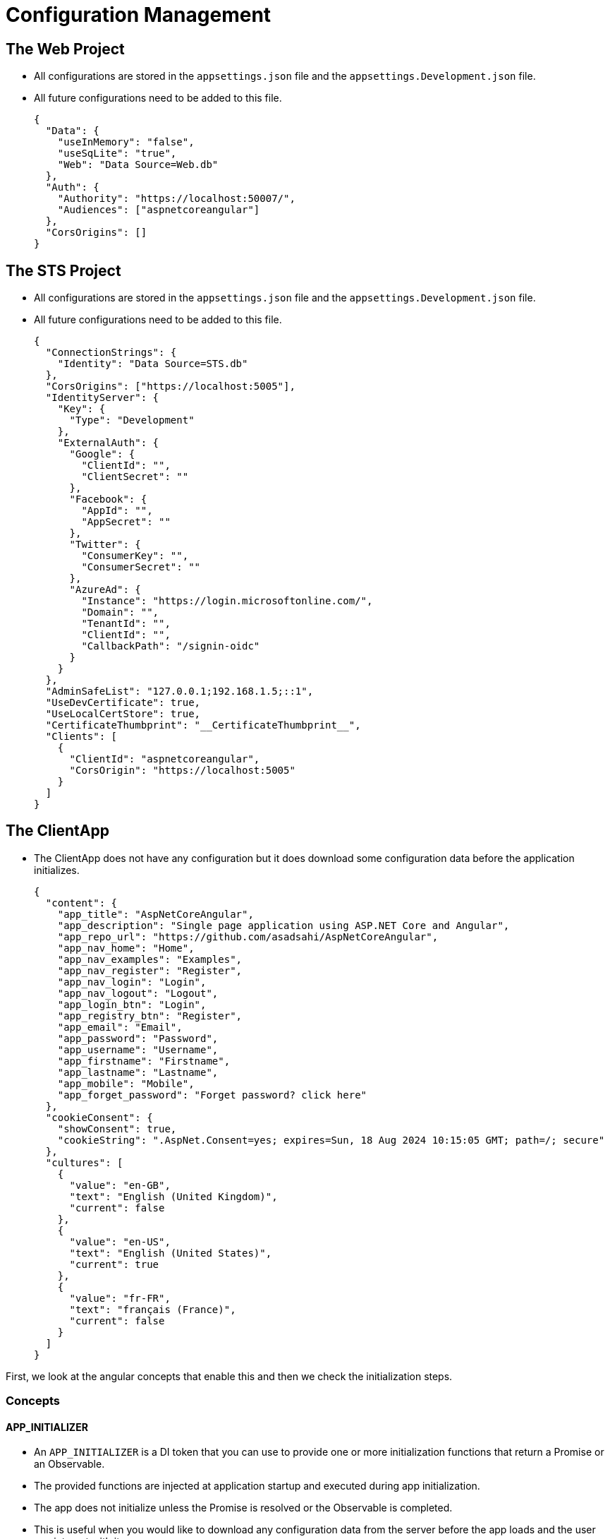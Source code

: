 = Configuration Management 
:navtitle: Configuration Management 
:title: Configuration Management
:page-toclevels: 4
:source-language: json, typescript, ts

== The Web Project

* All configurations are stored in the `appsettings.json` file and the `appsettings.Development.json` file.
* All future configurations need to be added to this file.
+
[source,json]
----
{
  "Data": {
    "useInMemory": "false",
    "useSqLite": "true",
    "Web": "Data Source=Web.db"
  },
  "Auth": {
    "Authority": "https://localhost:50007/",
    "Audiences": ["aspnetcoreangular"]
  },
  "CorsOrigins": []
}
----

== The STS Project

* All configurations are stored in the `appsettings.json` file and the `appsettings.Development.json` file.
* All future configurations need to be added to this file.
+
[source,json]
----
{
  "ConnectionStrings": {
    "Identity": "Data Source=STS.db"
  },
  "CorsOrigins": ["https://localhost:5005"],
  "IdentityServer": {
    "Key": {
      "Type": "Development"
    },
    "ExternalAuth": {
      "Google": {
        "ClientId": "",
        "ClientSecret": ""
      },
      "Facebook": {
        "AppId": "",
        "AppSecret": ""
      },
      "Twitter": {
        "ConsumerKey": "",
        "ConsumerSecret": ""
      },
      "AzureAd": {
        "Instance": "https://login.microsoftonline.com/",
        "Domain": "",
        "TenantId": "",
        "ClientId": "",
        "CallbackPath": "/signin-oidc"
      }
    }
  },
  "AdminSafeList": "127.0.0.1;192.168.1.5;::1",
  "UseDevCertificate": true,
  "UseLocalCertStore": true,
  "CertificateThumbprint": "__CertificateThumbprint__",
  "Clients": [
    {
      "ClientId": "aspnetcoreangular",
      "CorsOrigin": "https://localhost:5005"
    }
  ]
}
----

== The ClientApp

* The ClientApp does not have any configuration but it does download some configuration data before the application initializes.
+
[source,json]
----
{
  "content": {
    "app_title": "AspNetCoreAngular",
    "app_description": "Single page application using ASP.NET Core and Angular",
    "app_repo_url": "https://github.com/asadsahi/AspNetCoreAngular",
    "app_nav_home": "Home",
    "app_nav_examples": "Examples",
    "app_nav_register": "Register",
    "app_nav_login": "Login",
    "app_nav_logout": "Logout",
    "app_login_btn": "Login",
    "app_registry_btn": "Register",
    "app_email": "Email",
    "app_password": "Password",
    "app_username": "Username",
    "app_firstname": "Firstname",
    "app_lastname": "Lastname",
    "app_mobile": "Mobile",
    "app_forget_password": "Forget password? click here"
  },
  "cookieConsent": {
    "showConsent": true,
    "cookieString": ".AspNet.Consent=yes; expires=Sun, 18 Aug 2024 10:15:05 GMT; path=/; secure"
  },
  "cultures": [
    {
      "value": "en-GB",
      "text": "English (United Kingdom)",
      "current": false
    },
    {
      "value": "en-US",
      "text": "English (United States)",
      "current": true
    },
    {
      "value": "fr-FR",
      "text": "français (France)",
      "current": false
    }
  ]
}
----

First, we look at the angular concepts that enable this and then we check the initialization steps.

=== Concepts

==== APP_INITIALIZER

* An `APP_INITIALIZER` is a DI token that you can use to provide one or more initialization functions that return a Promise or an Observable.
* The provided functions are injected at application startup and executed during app initialization.
* The app does not initialize unless the Promise is resolved or the Observable is completed.
* This is useful when you would like to download any configuration data from the server before the app loads and the user can interact with it.

==== TransferState

* A key value store that is transferred from the application on the server side to the application on the client side.
* The values in the store are serialized/deserialized using JSON.stringify/JSON.parse. 
* So only boolean, number, string, null and non-class objects will be serialized and deserialized in a non-lossy manner.
* It is useful to store configuration level data in this key-value store.

==== StateKey

* Create a `StateKey<T>` that can be used to store value of type T with TransferState.

=== Initialization Steps

. The `shared.module.ts` file is where the `APP_INITIALIZER` for the application is defined.
+
[source,typescript]
----
{ provide: HTTP_INTERCEPTORS, useClass: TimingInterceptor, multi: true },
{ provide: APP_INITIALIZER, useFactory: appServiceFactory, deps: [AppService], multi: true },
{ provide: ErrorHandler, useClass: GlobalErrorHandler },
{ provide: NgbDateParserFormatter, useClass: CustomDateFormatter },
{ provide: NgbDateAdapter, useClass: CustomNgbDateNativeUTCAdapter },
----

. The function `appServiceFactory` calls the `AppService.getAppData` method in `AppService.ts` which returns an `Observable`.
+
[source,typescript]
----
export function appServiceFactory(appService: AppService): () => Observable<any> {
    return () => appService.getAppData();
}
----
+
[source,typescript]
----
  getAppData(): Observable<IApplicationConfig> {
    const transferredAppData = this.transferState.get<IApplicationConfig>(APP_DATA_KEY, null as IApplicationConfig); //<1>
    if (!transferredAppData) {
      return this.dataService
        .get('app/getapplicationdata')
        .pipe(
          tap((data: IApplicationConfig) => this.transferState.set<IApplicationConfig>(APP_DATA_KEY, data))
        )
    }
     return of(transferredAppData);
  }
----
<1> The `APP_DATA_KEY` is a constant stored in `AppService.ts` call:
+
[source,typescript]
----
const APP_DATA_KEY = makeStateKey<IApplicationConfig>('appData');
----

. The `get appData()` property in `AppService.ts` returns the application config data in case you need it.
+
[source,typescript]
----
  public get appData(): IApplicationConfig {
    return this.transferState.get<IApplicationConfig>(APP_DATA_KEY, null as IApplicationConfig);
  }
----

. To use the application config anywhere is your application, import the `AppService` class and call the `appData` property.

== References

* https://angular.io/api/core/APP_INITIALIZER#description[APP_INITIALIZER^]
* https://angular.io/api/core/TransferState#description[TransferState^]